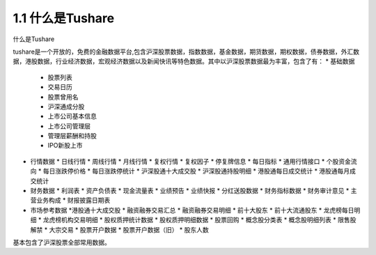 .. final term documentation master file, created by
   sphinx-quickstart on Wed Jun  3 23:09:49 2020.
   You can adapt this file completely to your liking, but it should at least
   contain the root `toctree` directive.




1.1 什么是Tushare
==================================
什么是Tushare

tushare是一个开放的，免费的金融数据平台,包含沪深股票数据，指数数据，基金数据，期货数据，期权数据，债券数据，外汇数据，港股数据，行业经济数据，宏观经济数据以及新闻快讯等特色数据。其中以沪深股票数据最为丰富，包含了有：
* 基础数据
  * 股票列表
  * 交易日历
  * 股票曾用名
  * 沪深通成分股
  * 上市公司基本信息
  * 上市公司管理层
  * 管理层薪酬和持股
  * IPO新股上市

* 行情数据
  * 日线行情
  * 周线行情
  * 月线行情
  * 复权行情
  * 复权因子
  * 停复牌信息
  * 每日指标
  * 通用行情接口
  * 个股资金流向
  * 每日涨跌停价格
  * 每日涨跌停统计
  * 沪深股通十大成交股
  * 沪深股通持股明细
  * 港股通每日成交统计
  * 港股通每月成交统计
  
* 财务数据
  * 利润表
  * 资产负债表
  * 现金流量表
  * 业绩预告
  * 业绩快报
  * 分红送股数据
  * 财务指标数据
  * 财务审计意见
  * 主营业务构成
  * 财报披露日期表
  
* 市场参考数据
  *港股通十大成交股
  * 融资融券交易汇总
  * 融资融券交易明细
  * 前十大股东
  * 前十大流通股东
  * 龙虎榜每日明细
  * 龙虎榜机构交易明细
  * 股权质押统计数据
  * 股权质押明细数据
  * 股票回购
  * 概念股分类表
  * 概念股明细列表
  * 限售股解禁
  * 大宗交易
  * 股票开户数据
  * 股票开户数据（旧）
  * 股东人数
  
基本包含了沪深股票全部常用数据。